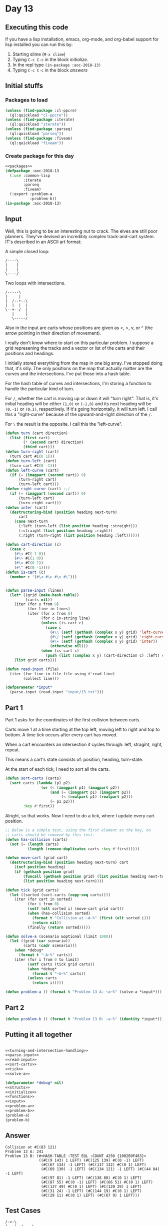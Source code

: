 #+STARTUP: indent contents
#+OPTIONS: num:nil toc:nil
* Day 13
** Executing this code
If you have a lisp installation, emacs, org-mode, and org-babel
support for lisp installed you can run this by:
1. Starting slime (=M-x slime=)
2. Typing =C-c C-c= in the block [[initialize][initialize]].
3. In the repl type =(in-package :aoc-2018-13)=
4. Typing =C-c C-c= in the block [[answers][answers]]
** Initial stuffs
*** Packages to load
#+NAME: packages
#+BEGIN_SRC lisp :results silent
  (unless (find-package :cl-ppcre)
    (ql:quickload "cl-ppcre"))
  (unless (find-package :iterate)
    (ql:quickload "iterate"))
  (unless (find-package :parseq)
    (ql:quickload "parseq"))
  (unless (find-package :fiveam)
    (ql:quickload "fiveam"))
#+END_SRC
*** Create package for this day
#+NAME: initialize
#+BEGIN_SRC lisp :noweb yes :results silent
  <<packages>>
  (defpackage :aoc-2018-13
    (:use :common-lisp
          :iterate
          :parseq
          :fiveam)
    (:export :problem-a
             :problem-b))
  (in-package :aoc-2018-13)
#+END_SRC
** Input
Well, this is going to be an interesting nut to crack. The elves are
still poor planners. They've devised an incredibly complex
track-and-cart system. IT's described in an ASCII art format:

A simple closed loop:
#+BEGIN_EXAMPLE
  /----\
  |    |
  |    |
  \----/
#+END_EXAMPLE

Two loops with intersections.
#+BEGIN_EXAMPLE
  /-----\
  |     |
  |  /--+--\
  |  |  |  |
  \--+--/  |
     |     |
     \-----/
#+END_EXAMPLE

Also in the input are carts whose positions are given as <, >, v, or ^
(the arrow pointing in their direction of movement).

I really don't know where to start on this particular problem. I
suppose a grid represening the tracks and a vector or list of the
carts and their positions and headings.

I initially stored everything from the map in one big array. I've
stopped doing that, it's silly. The only positions on the map that
actually matter are the curves and the intersections. I've put those
into a hash table.

For the hash table of curves and intersections, I'm storing a function
to handle the particular kind of turn.

For =/=, whether the cart is moving up or down it will "turn
right". That is, it's initial heading will be either =(1,0)= or
=(-1,0)= and its next heading will be =(0,-1)= or =(0,1)=,
respectively. If it's going horizontally, it will turn left. I call
this a "right-curve" because of the upward-and-right direction of the
=/=.

For =\= the result is the opposite. I call this the "left-curve".
#+NAME: turning-and-intersection-handling
#+BEGIN_SRC lisp :results silent
  (defun turn (cart direction)
    (list (first cart)
          (* (second cart) direction)
          (third cart)))
  (defun turn-right (cart)
    (turn cart #C(0 1)))
  (defun turn-left (cart)
    (turn cart #C(0 -1)))
  (defun left-curve (cart)
    (if (= (imagpart (second cart)) 0)
        (turn-right cart)
        (turn-left cart)))
  (defun right-curve (cart) ;;/
    (if (= (imagpart (second cart)) 0)
        (turn-left cart)
        (turn-right cart)))
  (defun inter (cart)
    (destructuring-bind (position heading next-turn)
        cart
      (case next-turn
        (:left (turn-left (list position heading :straight)))
        (:straight (list position heading :right))
        (:right (turn-right (list position heading :left))))))
#+END_SRC

#+NAME: parse-input
#+BEGIN_SRC lisp :results silent
  (defun cart-direction (c)
    (case c
      (#\< #C(-1 0))
      (#\> #C(1 0))
      (#\v #C(0 1))
      (#\^ #C(0 -1))))
  (defun is-cart (c)
    (member c '(#\< #\> #\v #\^)))


  (defun parse-input (lines)
    (let* ((grid (make-hash-table))
           (carts nil))
      (iter (for y from 0)
            (for line in lines)
            (iter (for x from 0)
                  (for c in-string line)
                  (unless (is-cart c)
                    (case c
                      (#\\ (setf (gethash (complex x y) grid) 'left-curve))
                      (#\/ (setf (gethash (complex x y) grid) 'right-curve))
                      (#\+ (setf (gethash (complex x y) grid) 'inter))
                      (otherwise nil)))
                  (when (is-cart c)
                    (push (list (complex x y) (cart-direction c) :left) carts))))
      (list grid carts)))
#+END_SRC
#+NAME: read-input
#+BEGIN_SRC lisp :results silent
  (defun read-input (file)
    (iter (for line in-file file using #'read-line)
          (collect line)))
#+END_SRC
#+NAME: input
#+BEGIN_SRC lisp :noweb yes :results silent
  (defparameter *input*
    (parse-input (read-input "input/13.txt")))
#+END_SRC
** Part 1
Part 1 asks for the coordinates of the first collision between carts.

Carts move 1 at a time starting at the top left, moving left to right
and top to bottom. A time tick occurs after every cart has moved.

When a cart encounters an intersection it cycles through: left,
stragiht, right, repeat.

This means a cart's state consists of: position, heading, turn-state.

At the start of each tick, I need to sort all the carts.
#+NAME: sort-carts
#+BEGIN_SRC lisp :results silent
  (defun sort-carts (carts)
    (sort carts (lambda (p1 p2)
                  (or (< (imagpart p1) (imagpart p2))
                      (and (= (imagpart p1) (imagpart p2))
                           (< (realpart p1) (realpart p2)))
                      (= p1 p2)))
          :key #'first))
#+END_SRC

Alright, so that works. Now I need to do a tick, where I update every
cart position.

#+NAME: tick
#+BEGIN_SRC lisp :results silent
  ;; Below is a simple test, using the first element as the key, no
  ;; carts should be removed by this test.
  (defun has-collision (carts)
    (not (= (length carts)
            (length (remove-duplicates carts :key #'first)))))

  (defun move-cart (grid cart)
    (destructuring-bind (position heading next-turn) cart
      (incf position heading)
      (if (gethash position grid)
          (funcall (gethash position grid) (list position heading next-turn))
          (list position heading next-turn))))

  (defun tick (grid carts)
    (let ((sorted (sort-carts (copy-seq carts))))
      (iter (for cart in sorted)
            (for i from 0)
            (setf (elt sorted i) (move-cart grid cart))
            (when (has-collision sorted)
              (format t "Collision at ~A~%" (first (elt sorted i)))
              (return nil))
            (finally (return sorted)))))
#+END_SRC

#+NAME: solve-a
#+BEGIN_SRC lisp :results silent
  (defun solve-a (scenario &optional (limit 1000))
    (let ((grid (car scenario))
          (carts (cadr scenario)))
      (when *debug*
        (format t "~A~%" carts))
      (iter (for i from 0 to limit)
            (setf carts (tick grid carts))
            (when *debug*
              (format t "~A~%" carts))
            (unless carts
              (return i)))))
#+END_SRC

#+NAME: problem-a
#+BEGIN_SRC lisp :noweb yes :results silent
  (defun problem-a () (format t "Problem 13 A: ~a~%" (solve-a *input*)))
#+END_SRC
** Part 2
#+NAME: problem-b
#+BEGIN_SRC lisp :noweb yes :results silent
  (defun problem-b () (format t "Problem 13 B: ~a~%" (identity *input*)))
#+END_SRC
** Putting it all together
#+NAME: structs
#+BEGIN_SRC lisp :noweb yes :results silent

#+END_SRC
#+NAME: functions
#+BEGIN_SRC lisp :noweb yes :results silent
  <<turning-and-intersection-handling>>
  <<parse-input>>
  <<read-input>>
  <<sort-carts>>
  <<tick>>
  <<solve-a>>
#+END_SRC
#+NAME: answers
#+BEGIN_SRC lisp :results output :exports both :noweb yes :tangle 2018.13.lisp
  (defparameter *debug* nil)
  <<structs>>
  <<initialize>>
  <<functions>>
  <<input>>
  <<problem-a>>
  <<problem-b>>
  (problem-a)
  (problem-b)
#+END_SRC
** Answer
#+RESULTS: answers
#+begin_example
Collision at #C(83 121)
Problem 13 A: 241
Problem 13 B: (#<HASH-TABLE :TEST EQL :COUNT 4250 {1002B9F483}>
               ((#C(9 143) 1 LEFT) (#C(125 139) #C(0 -1) LEFT)
                (#C(67 134) -1 LEFT) (#C(117 132) #C(0 1) LEFT)
                (#C(69 130) -1 LEFT) (#C(134 121) -1 LEFT) (#C(44 84) -1 LEFT)
                (#C(97 81) -1 LEFT) (#C(138 80) #C(0 1) LEFT)
                (#C(87 55) #C(0 -1) LEFT) (#C(66 51) #C(0 1) LEFT)
                (#C(137 49) #C(0 1) LEFT) (#C(120 29) 1 LEFT)
                (#C(31 24) -1 LEFT) (#C(144 19) #C(0 1) LEFT)
                (#C(29 11) #C(0 1) LEFT) (#C(67 9) 1 LEFT)))
#+end_example
** Test Cases
#+BEGIN_EXAMPLE
/->-\        
|   |  /----\
| /-+--+-\  |
| | |  | v  |
\-+-/  \-+--/
  \------/   
#+END_EXAMPLE

Above is a simple test case, it's result is =7,3=.

#+NAME: test-cases
#+BEGIN_SRC lisp :results output :exports both
  ;; For some reason 
  (let ((test-case 
         `("/->-\\        "
           "|   |  /----\\"
           "| /-+--+-\\  |"
           "| | |  | v  |"
           "\\-+-/  \\-+--/"
           "  \\------/   "))
        (*debug* nil))
    (format t "~{~A~%~}" test-case)
    (format t "~A~%" (solve-a (parse-input test-case) 20)))

  ;; This test case is good, they collide at (2,1)
  (let* ((test-case 
          `("     " ">--<"))
         (scenario (parse-input test-case))
         (grid (first scenario))
         (carts (second scenario)))
    (iter (for (k v) in-hashtable grid)
          (format t "~a~%" (list k v)))
    (format t "~{~A~%~}" test-case)
    (format t "~A~%" carts)
    (setf carts (tick grid carts))
    (format t "~A~%" carts)
    (setf carts (tick grid carts))
    (format t "~A~%" carts))

  ;; This test case is good, they collide at (1,2)
  (let* ((test-case 
          `("   "
            " v "
            " v "))
         (scenario (parse-input test-case))
         (grid (first scenario))
         (carts (second scenario)))
    (iter (for (k v) in-hashtable grid)
          (format t "~a~%" (list k v)))
    (format t "~{~A~%~}" test-case)
    (format t "~A~%" carts)
    (setf carts (sort-carts carts))
    (format t "~A~%" carts)
    (setf carts (tick grid carts))
    (format t "~A~%" carts)
    (setf carts (tick grid carts))
    (format t "~A~%" carts))

  ;; So solve works on this particular case.
  (let* ((test-case 
          `("   "
            " v "
            " v "))
         (scenario (parse-input test-case)))
    (format t "~{~A~%~}" test-case)
    (format t "~A~%" (solve-a scenario)))

  ;; Let's have a simple curve. Turning isn't working correctly.
  (let* ((test-case 
          `("   "
            " v "
            " \\--< "))
         (*debug* t)
         (scenario (parse-input test-case)))
    (format t "~{~A~%~}" test-case)
    (format t "~A~%" (solve-a scenario 10)))
#+END_SRC
** Test Results
#+RESULTS: test-cases
#+begin_example
/->-\        
|   |  /----\
| /-+--+-\  |
| | |  | v  |
\-+-/  \-+--/
  \------/   
Collision at #C(7 3)
13
     
>--<
((#C(3 1) -1 LEFT) (#C(0 1) 1 LEFT))
((#C(1 1) 1 LEFT) (#C(2 1) -1 LEFT))
Collision at #C(2 1)
NIL
   
 v 
 v 
((#C(1 2) #C(0 1) LEFT) (#C(1 1) #C(0 1) LEFT))
((#C(1 1) #C(0 1) LEFT) (#C(1 2) #C(0 1) LEFT))
Collision at #C(1 2)
NIL
NIL
   
 v 
 v 
Collision at #C(1 2)
0
   
 v 
 \--< 
((#C(4 2) -1 LEFT) (#C(1 1) #C(0 1) LEFT))
((#C(1 2) 1 LEFT) (#C(3 2) -1 LEFT))
Collision at #C(2 2)
NIL
1
#+end_example
** Thoughts
